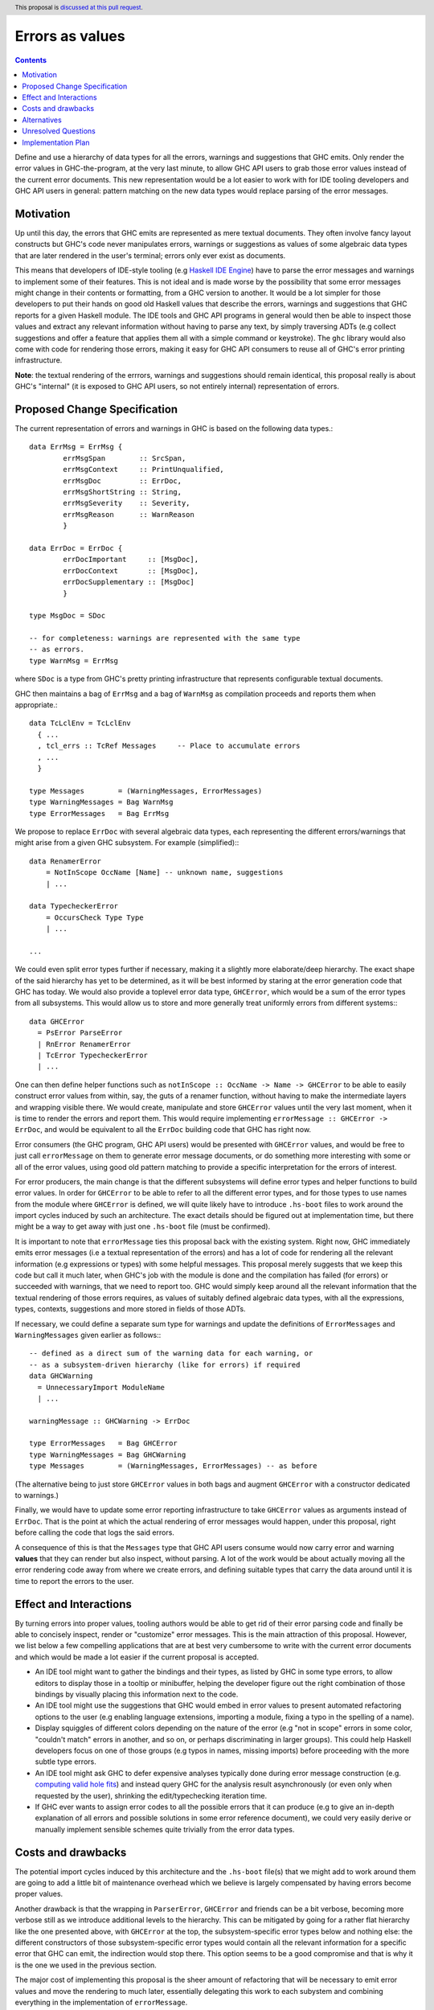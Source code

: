Errors as values
================

.. author:: Alp Mestanogullari
.. date-accepted::
.. ticket-url::
.. implemented::
.. highlight:: haskell
.. header:: This proposal is `discussed at this pull request <https://github.com/ghc-proposals/ghc-proposals/pull/306>`_.
.. contents::

Define and use a hierarchy of data types for all the errors,
warnings and suggestions that GHC emits. Only render the error values
in GHC-the-program, at the very last minute, to allow GHC API users to
grab those error values instead of the current error documents. This new
representation would be a lot easier to work with for IDE tooling developers
and GHC API users in general: pattern matching on the new data types would
replace parsing of the error messages.

Motivation
----------

Up until this day, the errors that GHC emits are represented as mere
textual documents. They often involve fancy layout constructs but GHC's
code never manipulates errors, warnings or suggestions as values of some
algebraic data types that are later rendered in the user's terminal; errors
only ever exist as documents.

This means that developers of IDE-style tooling (e.g
`Haskell IDE Engine <https://github.com/haskell/haskell-ide-engine>`_) have
to parse the error messages and warnings to implement some of their
features. This is not ideal and is made worse by the possibility that some
error messages might change in their contents or formatting, from a GHC
version to another. It would be a lot simpler for those developers to
put their hands on good old Haskell values that describe the errors,
warnings and suggestions that GHC reports for a given Haskell module.
The IDE tools and GHC API programs in general would then be able to
inspect those values and extract any relevant information without having
to parse any text, by simply traversing ADTs (e.g collect suggestions
and offer a feature that applies them all with a simple command or
keystroke). The ``ghc`` library would also come with code for rendering
those errors, making it easy for GHC API consumers to reuse all of GHC's
error printing infrastructure.

**Note**: the textual rendering of the errrors, warnings and suggestions
should remain identical, this proposal really is about GHC's
"internal" (it is exposed to GHC API users, so not entirely internal)
representation of errors.

Proposed Change Specification
-----------------------------

The current representation of errors and warnings in GHC is based on the
following data types.::

    data ErrMsg = ErrMsg {
            errMsgSpan        :: SrcSpan,
            errMsgContext     :: PrintUnqualified,
            errMsgDoc         :: ErrDoc,
            errMsgShortString :: String,
            errMsgSeverity    :: Severity,
            errMsgReason      :: WarnReason
            }

    data ErrDoc = ErrDoc {
            errDocImportant     :: [MsgDoc],
            errDocContext       :: [MsgDoc],
            errDocSupplementary :: [MsgDoc]
            }

    type MsgDoc = SDoc

    -- for completeness: warnings are represented with the same type
    -- as errors.
    type WarnMsg = ErrMsg

where ``SDoc`` is a type from GHC's pretty printing infrastructure that
represents configurable textual documents.

GHC then maintains a bag of ``ErrMsg`` and a bag of ``WarnMsg`` as
compilation proceeds and reports them when appropriate.::

    data TcLclEnv = TcLclEnv
      { ...
      , tcl_errs :: TcRef Messages     -- Place to accumulate errors
      , ...
      }

    type Messages        = (WarningMessages, ErrorMessages)
    type WarningMessages = Bag WarnMsg
    type ErrorMessages   = Bag ErrMsg

We propose to replace ``ErrDoc`` with several algebraic data types, each
representing the different errors/warnings that might arise from a given
GHC subsystem. For example (simplified):::

    data RenamerError
        = NotInScope OccName [Name] -- unknown name, suggestions
	| ...

    data TypecheckerError
        = OccursCheck Type Type
	| ...

    ...

We could even split error types further if necessary, making it a
slightly more elaborate/deep hierarchy. The exact shape of the said hierarchy
has yet to be determined, as it will be best informed by staring at the
error generation code that GHC has today. We would also provide a toplevel
error data type, ``GHCError``, which would be a sum of the error types from all
subsystems. This would allow us to store and more generally treat
uniformly errors from different systems:::

    data GHCError
      = PsError ParseError
      | RnError RenamerError
      | TcError TypecheckerError
      | ...

One can then define helper functions such as
``notInScope :: OccName -> Name -> GHCError`` to be able to easily construct
error values from within, say, the guts of a renamer function, without
having to make the intermediate layers and wrapping visible there. We would
create, manipulate and store ``GHCError`` values until the very last moment,
when it is time to render the errors and report them. This would require
implementing ``errorMessage :: GHCError -> ErrDoc``, and would be equivalent
to all the ``ErrDoc`` building code that GHC has right now.

Error consumers (the GHC program, GHC API users) would be presented with
``GHCError`` values, and would be free to just call ``errorMessage`` on them
to generate error message documents, or do something more interesting with
some or all of the error values, using good old pattern matching to provide a
specific interpretation for the errors of interest.

For error producers, the main change is that the different subsystems will
define error types and helper functions to build error values. In order for
``GHCError`` to be able to refer to all the different error types, and for
those types to use names from the module where ``GHCError`` is defined, we will
quite likely have to introduce ``.hs-boot`` files to work around
the import cycles induced by such an architecture. The exact details should be
figured out at implementation time, but there might be a way to get away with
just one ``.hs-boot`` file (must be confirmed).

It is important to note that ``errorMessage`` ties this proposal back with
the existing system. Right now, GHC immediately emits error messages
(i.e a textual representation of the errors) and has a lot of code for
rendering all the relevant information (e.g expressions or types)
with some helpful messages. This proposal merely suggests that we keep
this code but call it much later, when GHC's job with the module is done
and the compilation has failed (for errors) or succeeded with warnings,
that we need to report too. GHC would simply keep around all the relevant
information that the textual rendering of those errors requires,
as values of suitably defined algebraic data types, with all the
expressions, types, contexts, suggestions and more stored in fields of
those ADTs.

If necessary, we could define a separate sum type for warnings and
update the definitions of ``ErrorMessages`` and ``WarningMessages``
given earlier as follows:::

    -- defined as a direct sum of the warning data for each warning, or
    -- as a subsystem-driven hierarchy (like for errors) if required
    data GHCWarning
      = UnnecessaryImport ModuleName
      | ...

    warningMessage :: GHCWarning -> ErrDoc

    type ErrorMessages   = Bag GHCError
    type WarningMessages = Bag GHCWarning
    type Messages        = (WarningMessages, ErrorMessages) -- as before

(The alternative being to just store ``GHCError`` values in both bags and
augment ``GHCError`` with a constructor dedicated to warnings.)

Finally, we would have to update some error reporting infrastructure
to take ``GHCError`` values as arguments instead of ``ErrDoc``. That is
the point at which the actual rendering of error messages would happen,
under this proposal, right before calling the code that logs the said errors.

A consequence of this is that the ``Messages`` type that GHC API users
consume would now carry error and warning **values** that they can render
but also inspect, without parsing. A lot of the work would be about
actually moving all the error rendering code away from where we create
errors, and defining suitable types that carry the data around until
it is time to report the errors to the user.

Effect and Interactions
-----------------------

By turning errors into proper values, tooling authors would be able to
get rid of their error parsing code and finally be able to concisely
inspect, render or "customize" error messages. This is the main attraction of
this proposal. However, we list below a few compelling applications that are at
best very cumbersome to write with the current error documents and which would
be made a lot easier if the current proposal is accepted.

* An IDE tool might want to gather the bindings and their types, as listed by
  GHC in some type errors, to allow editors to display those in a tooltip or
  minibuffer, helping the developer figure out the right combination of those
  bindings by visually placing this information next to the code.

* An IDE tool might use the suggestions that GHC would embed in error
  values to present automated refactoring options to the user (e.g enabling
  language extensions, importing a module, fixing a typo in the spelling of
  a name).

* Display squiggles of different colors depending on the nature of the error
  (e.g "not in scope" errors in some color, "couldn't match" errors in another,
  and so on, or perhaps discriminating in larger groups). This could help
  Haskell developers focus on one of those groups (e.g typos in names,
  missing imports) before proceeding with the more subtle type errors.

* An IDE tool might ask GHC to defer expensive analyses typically done
  during error message construction (e.g. `computing valid hole fits
  <https://gitlab.haskell.org/ghc/ghc/issues/16875#note_210045>`_) and instead
  query GHC for the analysis result asynchronously (or even only when
  requested by the user), shrinking the edit/typechecking iteration time.

* If GHC ever wants to assign error codes to all the possible errors that it can
  produce (e.g to give an in-depth explanation of all errors and possible
  solutions in some error reference document), we could very easily derive or
  manually implement sensible schemes quite trivially from the error data types.

Costs and drawbacks
-------------------

The potential import cycles induced by this architecture and the ``.hs-boot``
file(s) that we might add to work around them are going to add a little bit of
maintenance overhead which we believe is largely compensated by having errors
become proper values.

Another drawback is that the wrapping in ``ParserError``, ``GHCError`` and
friends can be a bit verbose, becoming more verbose still as we introduce
additional levels to the hierarchy. This can be mitigated by going for a
rather flat hierarchy like the one presented above, with ``GHCError`` at the
top, the subsystem-specific error types below and nothing else: the different
constructors of those subsystem-specific error types would contain all the
relevant information for a specific error that GHC can emit, the indirection
would stop there. This option seems to be a good compromise and that is why
it is the one we used in the previous section.

The major cost of implementing this proposal is the sheer amount of
refactoring that will be necessary to emit error values and move the
rendering to much later, essentially delegating this work to each subystem
and combining everything in the implementation of ``errorMessage``.

Alternatives
------------

We considered open variants of this design, where we do not build sum types
all the way up to ``GHCError``, but where ``GHCError`` is an
existential wrapper around an open union of error types that provide
suitable instances:::

    class HasErrMsg e where
      errorMessage :: e -> ErrDoc

    data GHCError where
      GHCError :: (Typeable e, HasErrMsg e) => e -> GHCError

This would allow us to work around the whole import cycles problem,
at the price of being a lot more cumbersome to use: error consumers would
have to use ``Typeable`` to implement specific behaviours for some types of
errors. This price is likely a higher one to pay in the long run than the
import cycles that we would work around when implementing the current proposal,
as the cost will likely be non-trivial when/if we implement the proposal, but
very small afterwards, especially with a flat hierarchy. GHC does not get a
new subsystem nor an error infrastructure redesign all that often.

Unresolved Questions
--------------------

We have not fully fleshed out the entire list of error types that would have
to be defined, since we believe this is something that will be best done by
scanning GHC's code, looking for functions that emit error messages and trying
to adapt them to emit a suitably wrapped error **value**. This however did not
seem very relevant to describing the idea behind this proposal, as it is mostly
about determining what constructors we should have in the "leaf error types"
and which pieces of data have to be stored in those constructors, while the
proposal puts forward an idea that does not strictly depend on the concrete
errors that are constructed, stored and reported.

Implementation Plan
-------------------

Well-Typed LLP will implement this proposal with financial support from
Richard Eisenberg, under NSF grant number 1704041.
